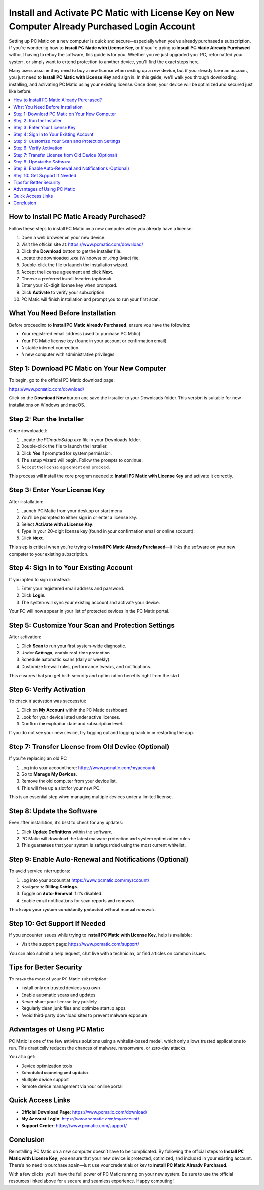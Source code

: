 Install and Activate PC Matic with License Key on New Computer Already Purchased Login Account
==========================================================================================

Setting up PC Matic on a new computer is quick and secure—especially when you've already purchased a subscription. If you're wondering how to **Install PC Matic with License Key**, or if you're trying to **Install PC Matic Already Purchased** without having to rebuy the software, this guide is for you. Whether you've just upgraded your PC, reformatted your system, or simply want to extend protection to another device, you'll find the exact steps here.

Many users assume they need to buy a new license when setting up a new device, but if you already have an account, you just need to **Install PC Matic with License Key** and sign in. In this guide, we'll walk you through downloading, installing, and activating PC Matic using your existing license. Once done, your device will be optimized and secured just like before.

.. contents::
   :local:
   :depth: 2

How to Install PC Matic Already Purchased?
------------------------------------------

Follow these steps to install PC Matic on a new computer when you already have a license:

1. Open a web browser on your new device.
2. Visit the official site at:  
   `https://www.pcmatic.com/download/ <https://www.pcmatic.com/download/>`_
3. Click the **Download** button to get the installer file.
4. Locate the downloaded `.exe` (Windows) or `.dmg` (Mac) file.
5. Double-click the file to launch the installation wizard.
6. Accept the license agreement and click **Next**.
7. Choose a preferred install location (optional).
8. Enter your 20-digit license key when prompted.
9. Click **Activate** to verify your subscription.
10. PC Matic will finish installation and prompt you to run your first scan.

What You Need Before Installation
----------------------------------

Before proceeding to **Install PC Matic Already Purchased**, ensure you have the following:

- Your registered email address (used to purchase PC Matic)
- Your PC Matic license key (found in your account or confirmation email)
- A stable internet connection
- A new computer with administrative privileges

Step 1: Download PC Matic on Your New Computer
-----------------------------------------------

To begin, go to the official PC Matic download page:

`https://www.pcmatic.com/download/ <https://www.pcmatic.com/download/>`_

Click on the **Download Now** button and save the installer to your Downloads folder. This version is suitable for new installations on Windows and macOS.

Step 2: Run the Installer
--------------------------

Once downloaded:

1. Locate the `PCmaticSetup.exe` file in your Downloads folder.
2. Double-click the file to launch the installer.
3. Click **Yes** if prompted for system permission.
4. The setup wizard will begin. Follow the prompts to continue.
5. Accept the license agreement and proceed.

This process will install the core program needed to **Install PC Matic with License Key** and activate it correctly.

Step 3: Enter Your License Key
-------------------------------

After installation:

1. Launch PC Matic from your desktop or start menu.
2. You'll be prompted to either sign in or enter a license key.
3. Select **Activate with a License Key**.
4. Type in your 20-digit license key (found in your confirmation email or online account).
5. Click **Next**.

This step is critical when you're trying to **Install PC Matic Already Purchased**—it links the software on your new computer to your existing subscription.

Step 4: Sign In to Your Existing Account
-----------------------------------------

If you opted to sign in instead:

1. Enter your registered email address and password.
2. Click **Login**.
3. The system will sync your existing account and activate your device.

Your PC will now appear in your list of protected devices in the PC Matic portal.

Step 5: Customize Your Scan and Protection Settings
----------------------------------------------------

After activation:

1. Click **Scan** to run your first system-wide diagnostic.
2. Under **Settings**, enable real-time protection.
3. Schedule automatic scans (daily or weekly).
4. Customize firewall rules, performance tweaks, and notifications.

This ensures that you get both security and optimization benefits right from the start.

Step 6: Verify Activation
--------------------------

To check if activation was successful:

1. Click on **My Account** within the PC Matic dashboard.
2. Look for your device listed under active licenses.
3. Confirm the expiration date and subscription level.

If you do not see your new device, try logging out and logging back in or restarting the app.

Step 7: Transfer License from Old Device (Optional)
----------------------------------------------------

If you're replacing an old PC:

1. Log into your account here:  
   `https://www.pcmatic.com/myaccount/ <https://www.pcmatic.com/myaccount/>`_
2. Go to **Manage My Devices**.
3. Remove the old computer from your device list.
4. This will free up a slot for your new PC.

This is an essential step when managing multiple devices under a limited license.

Step 8: Update the Software
----------------------------

Even after installation, it’s best to check for any updates:

1. Click **Update Definitions** within the software.
2. PC Matic will download the latest malware protection and system optimization rules.
3. This guarantees that your system is safeguarded using the most current whitelist.

Step 9: Enable Auto-Renewal and Notifications (Optional)
----------------------------------------------------------

To avoid service interruptions:

1. Log into your account at  
   `https://www.pcmatic.com/myaccount/ <https://www.pcmatic.com/myaccount/>`_
2. Navigate to **Billing Settings**.
3. Toggle on **Auto-Renewal** if it’s disabled.
4. Enable email notifications for scan reports and renewals.

This keeps your system consistently protected without manual renewals.

Step 10: Get Support If Needed
-------------------------------

If you encounter issues while trying to **Install PC Matic with License Key**, help is available:

- Visit the support page:  
  `https://www.pcmatic.com/support/ <https://www.pcmatic.com/support/>`_

You can also submit a help request, chat live with a technician, or find articles on common issues.

Tips for Better Security
-------------------------

To make the most of your PC Matic subscription:

- Install only on trusted devices you own
- Enable automatic scans and updates
- Never share your license key publicly
- Regularly clean junk files and optimize startup apps
- Avoid third-party download sites to prevent malware exposure

Advantages of Using PC Matic
-----------------------------

PC Matic is one of the few antivirus solutions using a whitelist-based model, which only allows trusted applications to run. This drastically reduces the chances of malware, ransomware, or zero-day attacks.

You also get:

- Device optimization tools
- Scheduled scanning and updates
- Multiple device support
- Remote device management via your online portal

Quick Access Links
-------------------

- **Official Download Page**:  
  `https://www.pcmatic.com/download/ <https://www.pcmatic.com/download/>`_

- **My Account Login**:  
  `https://www.pcmatic.com/myaccount/ <https://www.pcmatic.com/myaccount/>`_

- **Support Center**:  
  `https://www.pcmatic.com/support/ <https://www.pcmatic.com/support/>`_

Conclusion
-----------

Reinstalling PC Matic on a new computer doesn’t have to be complicated. By following the official steps to **Install PC Matic with License Key**, you ensure that your new device is protected, optimized, and included in your existing account. There's no need to purchase again—just use your credentials or key to **Install PC Matic Already Purchased**.

With a few clicks, you’ll have the full power of PC Matic running on your new system. Be sure to use the official resources linked above for a secure and seamless experience. Happy computing!
